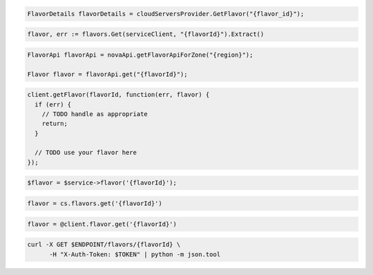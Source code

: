 .. code-block:: csharp

   FlavorDetails flavorDetails = cloudServersProvider.GetFlavor("{flavor_id}");

.. code-block:: go

	flavor, err := flavors.Get(serviceClient, "{flavorId}").Extract()

.. code-block:: java

  FlavorApi flavorApi = novaApi.getFlavorApiForZone("{region}");

  Flavor flavor = flavorApi.get("{flavorId}");

.. code-block:: javascript

  client.getFlavor(flavorId, function(err, flavor) {
    if (err) {
      // TODO handle as appropriate
      return;
    }

    // TODO use your flavor here
  });

.. code-block:: php

  $flavor = $service->flavor('{flavorId}');

.. code-block:: python

  flavor = cs.flavors.get('{flavorId}')

.. code-block:: ruby

  flavor = @client.flavor.get('{flavorId}')

.. code-block:: sh

  curl -X GET $ENDPOINT/flavors/{flavorId} \
        -H "X-Auth-Token: $TOKEN" | python -m json.tool
